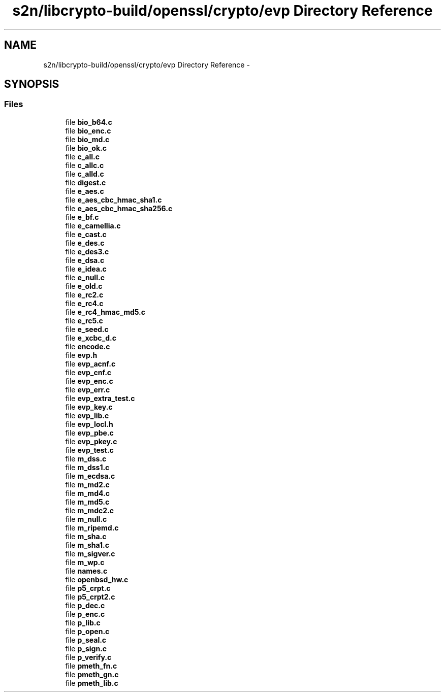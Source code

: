 .TH "s2n/libcrypto-build/openssl/crypto/evp Directory Reference" 3 "Thu Jun 30 2016" "s2n-openssl-doxygen" \" -*- nroff -*-
.ad l
.nh
.SH NAME
s2n/libcrypto-build/openssl/crypto/evp Directory Reference \- 
.SH SYNOPSIS
.br
.PP
.SS "Files"

.in +1c
.ti -1c
.RI "file \fBbio_b64\&.c\fP"
.br
.ti -1c
.RI "file \fBbio_enc\&.c\fP"
.br
.ti -1c
.RI "file \fBbio_md\&.c\fP"
.br
.ti -1c
.RI "file \fBbio_ok\&.c\fP"
.br
.ti -1c
.RI "file \fBc_all\&.c\fP"
.br
.ti -1c
.RI "file \fBc_allc\&.c\fP"
.br
.ti -1c
.RI "file \fBc_alld\&.c\fP"
.br
.ti -1c
.RI "file \fBdigest\&.c\fP"
.br
.ti -1c
.RI "file \fBe_aes\&.c\fP"
.br
.ti -1c
.RI "file \fBe_aes_cbc_hmac_sha1\&.c\fP"
.br
.ti -1c
.RI "file \fBe_aes_cbc_hmac_sha256\&.c\fP"
.br
.ti -1c
.RI "file \fBe_bf\&.c\fP"
.br
.ti -1c
.RI "file \fBe_camellia\&.c\fP"
.br
.ti -1c
.RI "file \fBe_cast\&.c\fP"
.br
.ti -1c
.RI "file \fBe_des\&.c\fP"
.br
.ti -1c
.RI "file \fBe_des3\&.c\fP"
.br
.ti -1c
.RI "file \fBe_dsa\&.c\fP"
.br
.ti -1c
.RI "file \fBe_idea\&.c\fP"
.br
.ti -1c
.RI "file \fBe_null\&.c\fP"
.br
.ti -1c
.RI "file \fBe_old\&.c\fP"
.br
.ti -1c
.RI "file \fBe_rc2\&.c\fP"
.br
.ti -1c
.RI "file \fBe_rc4\&.c\fP"
.br
.ti -1c
.RI "file \fBe_rc4_hmac_md5\&.c\fP"
.br
.ti -1c
.RI "file \fBe_rc5\&.c\fP"
.br
.ti -1c
.RI "file \fBe_seed\&.c\fP"
.br
.ti -1c
.RI "file \fBe_xcbc_d\&.c\fP"
.br
.ti -1c
.RI "file \fBencode\&.c\fP"
.br
.ti -1c
.RI "file \fBevp\&.h\fP"
.br
.ti -1c
.RI "file \fBevp_acnf\&.c\fP"
.br
.ti -1c
.RI "file \fBevp_cnf\&.c\fP"
.br
.ti -1c
.RI "file \fBevp_enc\&.c\fP"
.br
.ti -1c
.RI "file \fBevp_err\&.c\fP"
.br
.ti -1c
.RI "file \fBevp_extra_test\&.c\fP"
.br
.ti -1c
.RI "file \fBevp_key\&.c\fP"
.br
.ti -1c
.RI "file \fBevp_lib\&.c\fP"
.br
.ti -1c
.RI "file \fBevp_locl\&.h\fP"
.br
.ti -1c
.RI "file \fBevp_pbe\&.c\fP"
.br
.ti -1c
.RI "file \fBevp_pkey\&.c\fP"
.br
.ti -1c
.RI "file \fBevp_test\&.c\fP"
.br
.ti -1c
.RI "file \fBm_dss\&.c\fP"
.br
.ti -1c
.RI "file \fBm_dss1\&.c\fP"
.br
.ti -1c
.RI "file \fBm_ecdsa\&.c\fP"
.br
.ti -1c
.RI "file \fBm_md2\&.c\fP"
.br
.ti -1c
.RI "file \fBm_md4\&.c\fP"
.br
.ti -1c
.RI "file \fBm_md5\&.c\fP"
.br
.ti -1c
.RI "file \fBm_mdc2\&.c\fP"
.br
.ti -1c
.RI "file \fBm_null\&.c\fP"
.br
.ti -1c
.RI "file \fBm_ripemd\&.c\fP"
.br
.ti -1c
.RI "file \fBm_sha\&.c\fP"
.br
.ti -1c
.RI "file \fBm_sha1\&.c\fP"
.br
.ti -1c
.RI "file \fBm_sigver\&.c\fP"
.br
.ti -1c
.RI "file \fBm_wp\&.c\fP"
.br
.ti -1c
.RI "file \fBnames\&.c\fP"
.br
.ti -1c
.RI "file \fBopenbsd_hw\&.c\fP"
.br
.ti -1c
.RI "file \fBp5_crpt\&.c\fP"
.br
.ti -1c
.RI "file \fBp5_crpt2\&.c\fP"
.br
.ti -1c
.RI "file \fBp_dec\&.c\fP"
.br
.ti -1c
.RI "file \fBp_enc\&.c\fP"
.br
.ti -1c
.RI "file \fBp_lib\&.c\fP"
.br
.ti -1c
.RI "file \fBp_open\&.c\fP"
.br
.ti -1c
.RI "file \fBp_seal\&.c\fP"
.br
.ti -1c
.RI "file \fBp_sign\&.c\fP"
.br
.ti -1c
.RI "file \fBp_verify\&.c\fP"
.br
.ti -1c
.RI "file \fBpmeth_fn\&.c\fP"
.br
.ti -1c
.RI "file \fBpmeth_gn\&.c\fP"
.br
.ti -1c
.RI "file \fBpmeth_lib\&.c\fP"
.br
.in -1c
